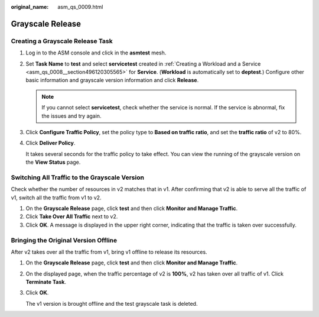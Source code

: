 :original_name: asm_qs_0009.html

.. _asm_qs_0009:

Grayscale Release
=================

Creating a Grayscale Release Task
---------------------------------

#. Log in to the ASM console and click |image1| in the **asmtest** mesh.

#. Set **Task Name** to **test** and select **servicetest** created in :ref:`Creating a Workload and a Service <asm_qs_0008__section496120305565>` for **Service**. (**Workload** is automatically set to **deptest**.) Configure other basic information and grayscale version information and click **Release**.

   .. note::

      If you cannot select **servicetest**, check whether the service is normal. If the service is abnormal, fix the issues and try again.

#. Click **Configure Traffic Policy**, set the policy type to **Based on traffic ratio**, and set the **traffic ratio** of v2 to 80%.

#. Click **Deliver Policy**.

   It takes several seconds for the traffic policy to take effect. You can view the running of the grayscale version on the **View Status** page.

Switching All Traffic to the Grayscale Version
----------------------------------------------

Check whether the number of resources in v2 matches that in v1. After confirming that v2 is able to serve all the traffic of v1, switch all the traffic from v1 to v2.

#. On the **Grayscale Release** page, click **test** and then click **Monitor and Manage Traffic**.
#. Click **Take Over All Traffic** next to v2.
#. Click **OK**. A message is displayed in the upper right corner, indicating that the traffic is taken over successfully.

Bringing the Original Version Offline
-------------------------------------

After v2 takes over all the traffic from v1, bring v1 offline to release its resources.

#. On the **Grayscale Release** page, click **test** and then click **Monitor and Manage Traffic**.

#. On the displayed page, when the traffic percentage of v2 is **100%**, v2 has taken over all traffic of v1. Click **Terminate Task**.

#. Click **OK**.

   The v1 version is brought offline and the test grayscale task is deleted.

.. |image1| image:: /_static/images/en-us_image_0000001247200741.png
